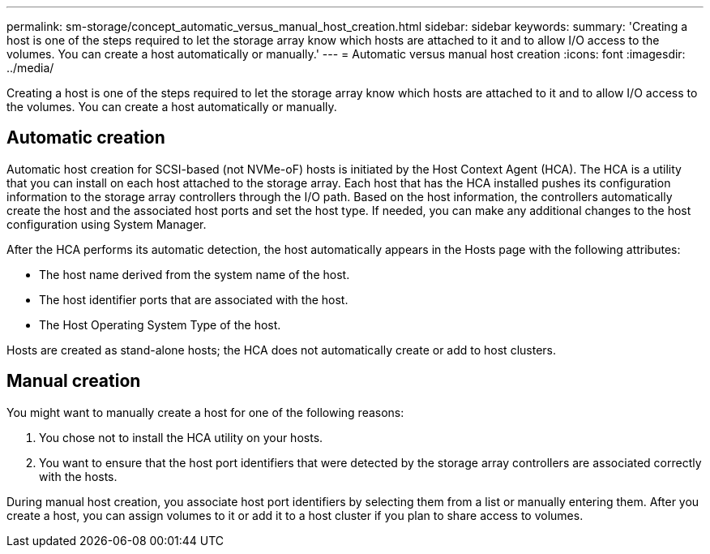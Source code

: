 ---
permalink: sm-storage/concept_automatic_versus_manual_host_creation.html
sidebar: sidebar
keywords: 
summary: 'Creating a host is one of the steps required to let the storage array know which hosts are attached to it and to allow I/O access to the volumes. You can create a host automatically or manually.'
---
= Automatic versus manual host creation
:icons: font
:imagesdir: ../media/

[.lead]
Creating a host is one of the steps required to let the storage array know which hosts are attached to it and to allow I/O access to the volumes. You can create a host automatically or manually.

== Automatic creation

Automatic host creation for SCSI-based (not NVMe-oF) hosts is initiated by the Host Context Agent (HCA). The HCA is a utility that you can install on each host attached to the storage array. Each host that has the HCA installed pushes its configuration information to the storage array controllers through the I/O path. Based on the host information, the controllers automatically create the host and the associated host ports and set the host type. If needed, you can make any additional changes to the host configuration using System Manager.

After the HCA performs its automatic detection, the host automatically appears in the Hosts page with the following attributes:

* The host name derived from the system name of the host.
* The host identifier ports that are associated with the host.
* The Host Operating System Type of the host.

Hosts are created as stand-alone hosts; the HCA does not automatically create or add to host clusters.

== Manual creation

You might want to manually create a host for one of the following reasons:

. You chose not to install the HCA utility on your hosts.
. You want to ensure that the host port identifiers that were detected by the storage array controllers are associated correctly with the hosts.

During manual host creation, you associate host port identifiers by selecting them from a list or manually entering them. After you create a host, you can assign volumes to it or add it to a host cluster if you plan to share access to volumes.
